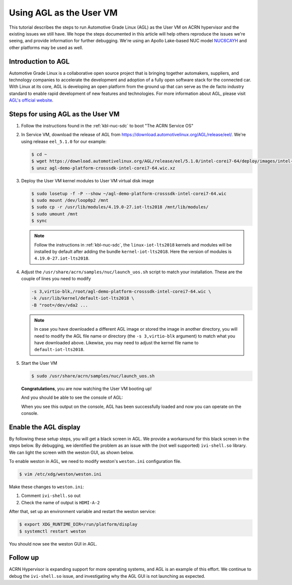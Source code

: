 .. _using_agl_as_uos:

Using AGL as the User VM
########################

This tutorial describes the steps to run Automotive Grade Linux (AGL)
as the User VM on ACRN hypervisor and the existing issues we still have.
We hope the steps documented in this article will help others reproduce the
issues we're seeing, and provide information for further debugging.
We're using an Apollo Lake-based NUC model `NUC6CAYH
<https://www.intel.com/content/www/us/en/products/boards-kits/nuc/kits/nuc6cayh.html>`_
and other platforms may be used as well.

.. image:: images/The-overview-of-AGL-as-UOS.png
   :align: center

Introduction to AGL
*******************

Automotive Grade Linux is a collaborative open source project that is
bringing together automakers, suppliers, and technology companies to
accelerate the development and adoption of a fully open software stack
for the connected car. With Linux at its core, AGL is developing an open
platform from the ground up that can serve as the de facto industry
standard to enable rapid development of new features and technologies.
For more information about AGL, please visit `AGL's official website
<https://www.automotivelinux.org/>`_.

Steps for using AGL as the User VM
**********************************

#. Follow the instructions found in the :ref:`kbl-nuc-sdc` to
   boot "The ACRN Service OS"

#. In Service VM, download the release of AGL from https://download.automotivelinux.org/AGL/release/eel/.
   We're using release ``eel_5.1.0`` for our example:

   .. code-block:: none

      $ cd ~
      $ wget https://download.automotivelinux.org/AGL/release/eel/5.1.0/intel-corei7-64/deploy/images/intel-corei7-64/agl-demo-platform-crosssdk-intel-corei7-64.wic.xz
      $ unxz agl-demo-platform-crosssdk-intel-corei7-64.wic.xz

#. Deploy the User VM kernel modules to User VM virtual disk image

   .. code-block:: none

      $ sudo losetup -f -P --show ~/agl-demo-platform-crosssdk-intel-corei7-64.wic
      $ sudo mount /dev/loop0p2 /mnt
      $ sudo cp -r /usr/lib/modules/4.19.0-27.iot-lts2018 /mnt/lib/modules/
      $ sudo umount /mnt
      $ sync

   .. note::
      Follow the instructions in :ref:`kbl-nuc-sdc`,
      the ``linux-iot-lts2018`` kernels and modules will be installed
      by default after adding the bundle ``kernel-iot-lts2018``.
      Here the version of modules is ``4.19.0-27.iot-lts2018``.

#. Adjust the ``/usr/share/acrn/samples/nuc/launch_uos.sh`` script to match your installation.
   These are the couple of lines you need to modify

   .. code-block:: none

      -s 3,virtio-blk,/root/agl-demo-platform-crosssdk-intel-corei7-64.wic \
      -k /usr/lib/kernel/default-iot-lts2018 \
      -B "root=/dev/vda2 ...

   .. note::
      In case you have downloaded a different AGL image or stored the image in another directory,
      you will need to modify the AGL file name or directory (the ``-s 3,virtio-blk`` argument)
      to match what you have downloaded above.
      Likewise, you may need to adjust the kernel file name to ``default-iot-lts2018``.

#. Start the User VM

   .. code-block:: none

      $ sudo /usr/share/acrn/samples/nuc/launch_uos.sh

   **Congratulations**, you are now watching the User VM booting up!

   And you should be able to see the console of AGL:

   .. image:: images/The-console-of-AGL.png
      :align: center

   When you see this output on the console, AGL has been successfully loaded
   and now you can operate on the console.

Enable the AGL display
*************************

By following these setup steps, you will get a black screen in AGL.
We provide a workaround for this black screen in the steps below.
By debugging, we identified the problem as an issue with the (not well supported) ``ivi-shell.so`` library.
We can light the screen with the weston GUI, as shown below.

.. image:: images/The-GUI-of-weston.png
   :align: center

To enable weston in AGL, we need to modify weston's ``weston.ini`` configuration file.

.. code-block:: none

   $ vim /etc/xdg/weston/weston.ini

Make these changes to ``weston.ini``:

#. Comment ``ivi-shell.so`` out

#. Check the name of output is ``HDMI-A-2``

After that, set up an environment variable and restart the weston service:

.. code-block:: none

   $ export XDG_RUNTIME_DIR=/run/platform/display
   $ systemctl restart weston

You should now see the weston GUI in AGL.

Follow up
*********
ACRN Hypervisor is expanding support for more operating systems,
and AGL is an example of this effort. We continue to debug the ``ivi-shell.so`` issue,
and investigating why the AGL GUI is not launching as expected.
